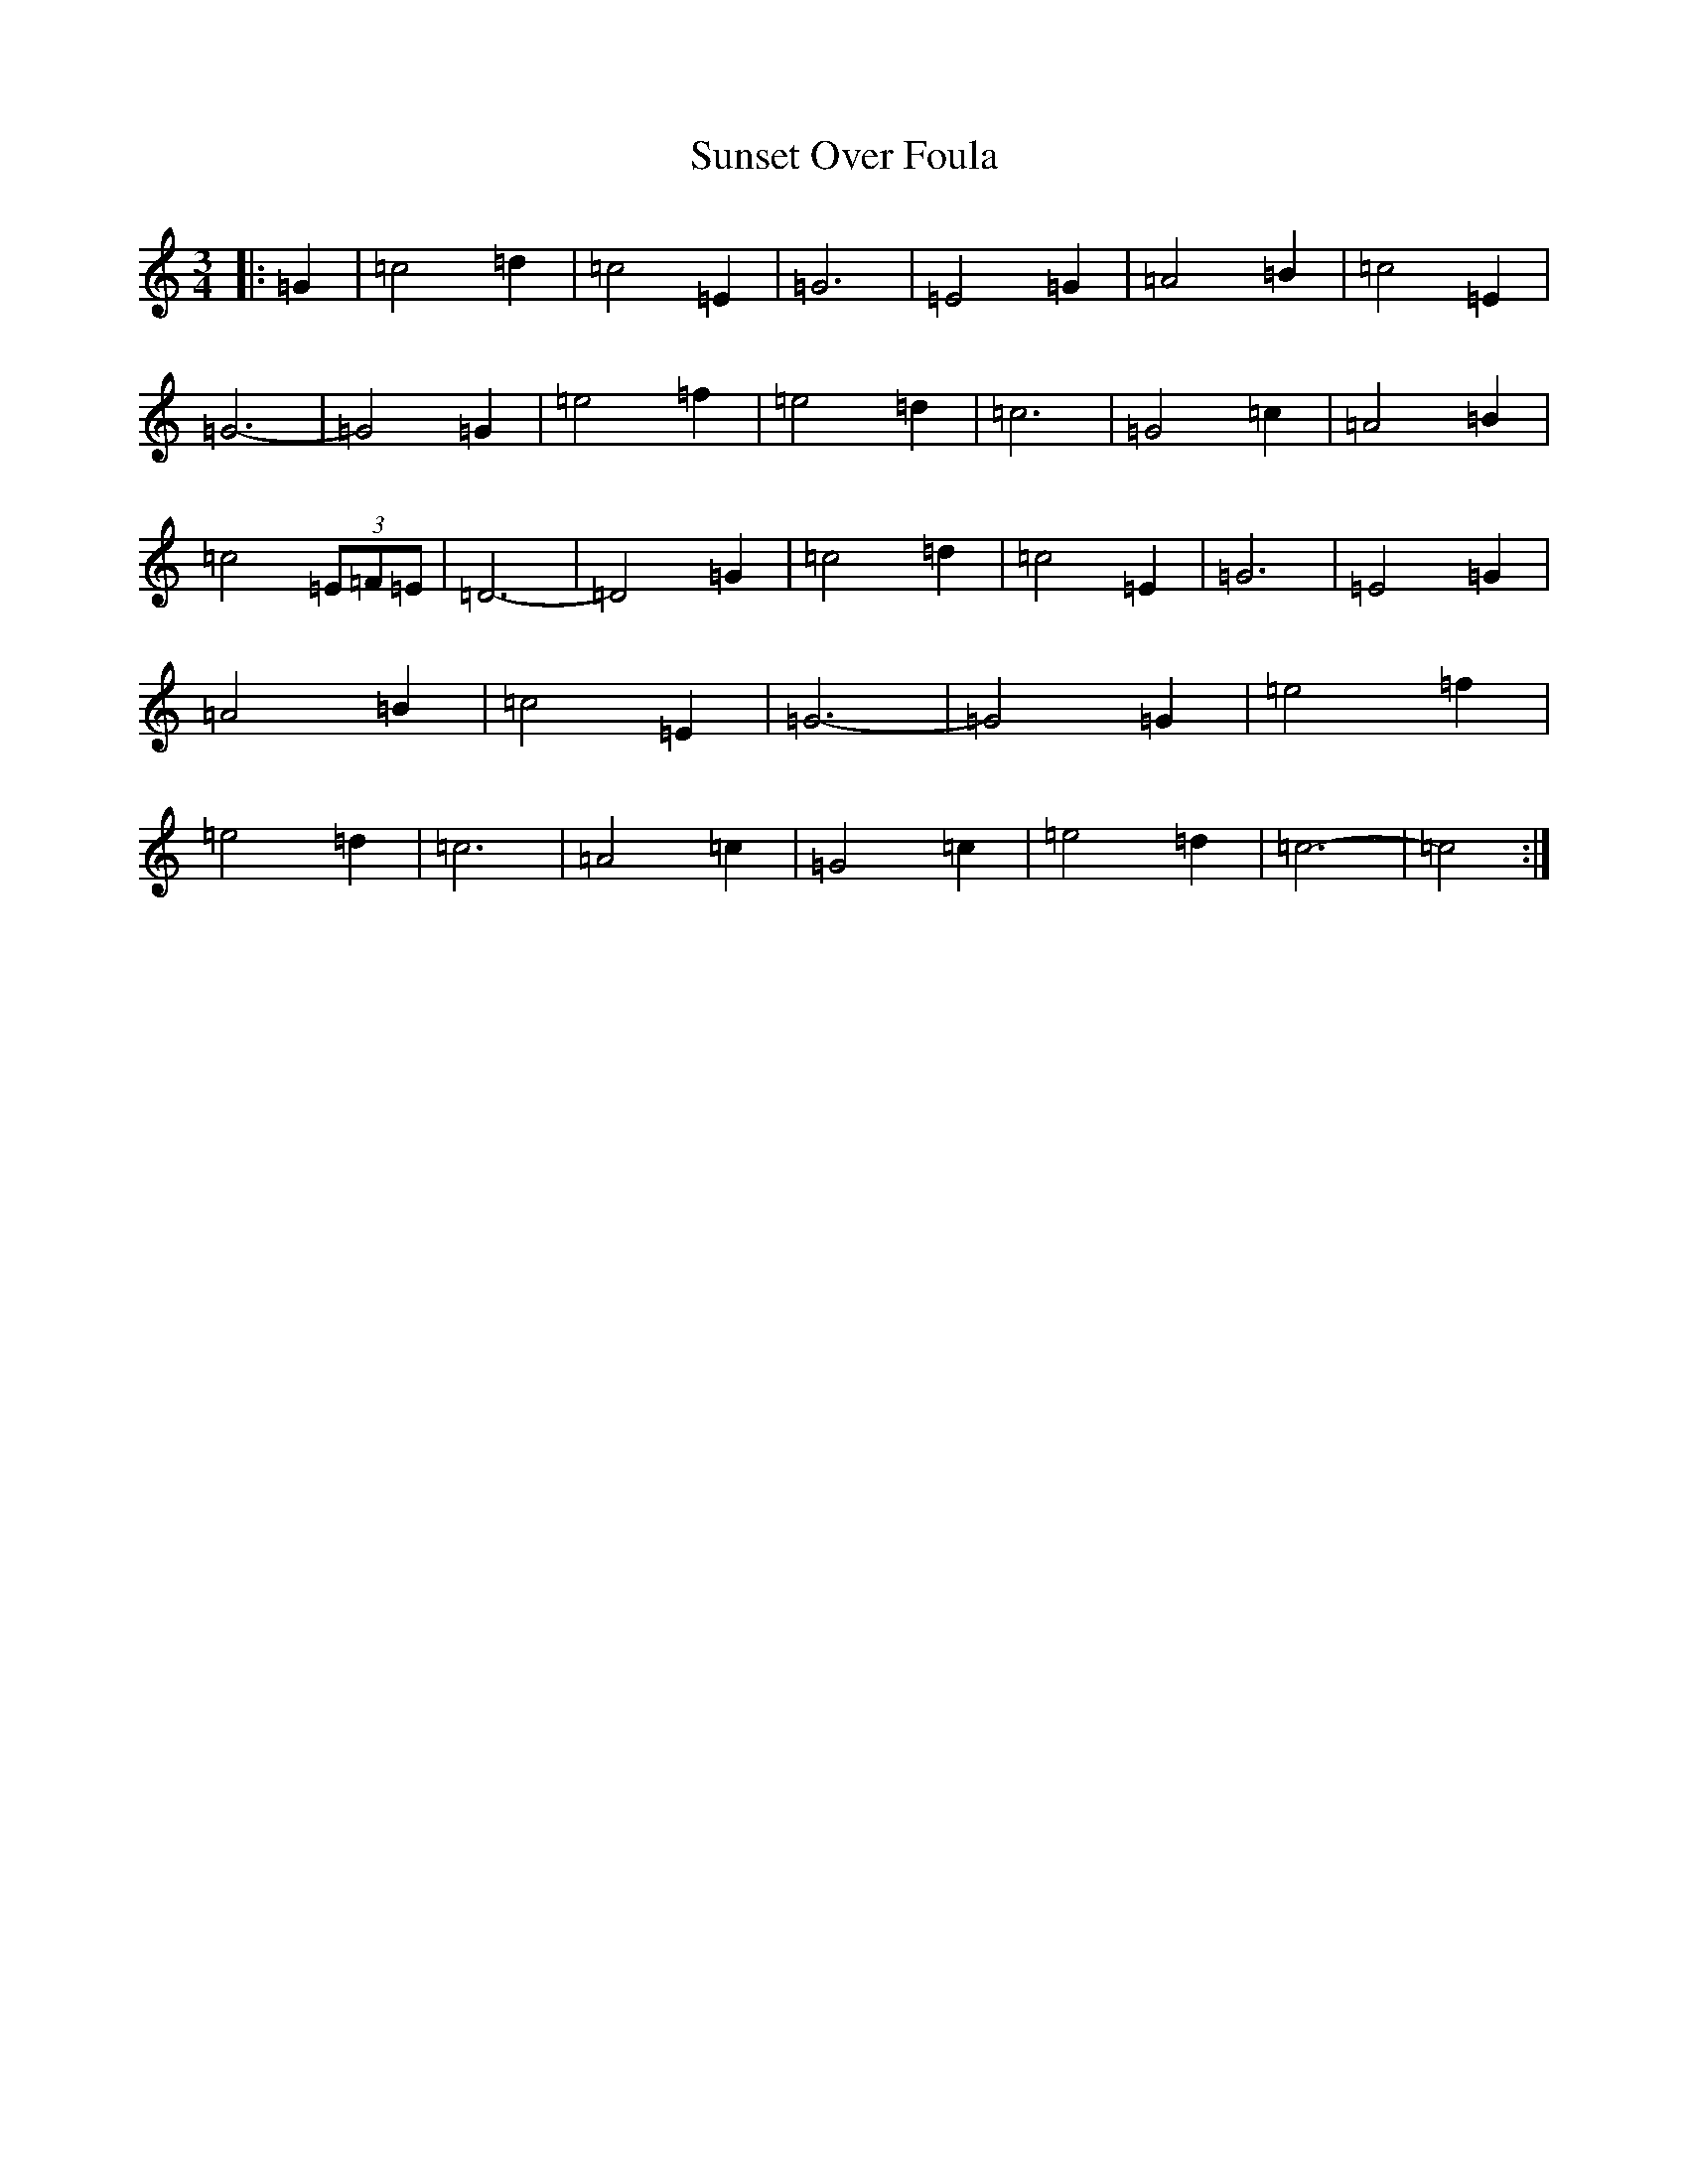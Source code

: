 X: 20420
T: Sunset Over Foula
S: https://thesession.org/tunes/7348#setting18872
R: waltz
M:3/4
L:1/8
K: C Major
|:=G2|=c4=d2|=c4=E2|=G6|=E4=G2|=A4=B2|=c4=E2|=G6-|=G4=G2|=e4=f2|=e4=d2|=c6|=G4=c2|=A4=B2|=c4(3=E=F=E|=D6-|=D4=G2|=c4=d2|=c4=E2|=G6|=E4=G2|=A4=B2|=c4=E2|=G6-|=G4=G2|=e4=f2|=e4=d2|=c6|=A4=c2|=G4=c2|=e4=d2|=c6-|=c4:|